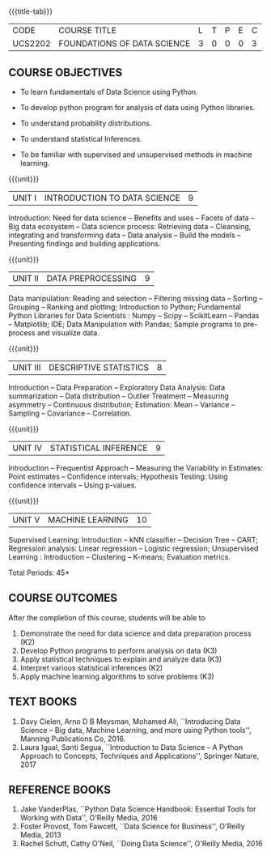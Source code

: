 * 
:properties:
:author: Ms. S. Rajalakshmi  and Dr. Y. V. Lokeswari.
:date: 11-06-2021
:author: Ms. S. Rajalakshmi  and Dr. Y. V. Lokeswari.
:date: 29-03-2021
:end:

#+startup: showall
{{{title-tab}}}
| CODE    | COURSE TITLE                | L | T | P | E | C |
| UCS2202 | FOUNDATIONS OF DATA SCIENCE | 3 | 0 | 0 | 0 | 3 |

** R2021 CHANGES :noexport:
1. New subject.
2. All 5 units were revisited and topics were changed from Regulation 2018.



** COURSE OBJECTIVES
- To learn fundamentals of Data Science using Python.
  # for carrying out basic statistical modeling and analysis
- To develop python program for analysis of data using Python libraries.
  # used for statistical modeling
- To understand probability distributions.
  # used for statistical modeling
- To understand statistical Inferences.
  # used for statistical modeling 
- To be familiar with supervised and unsupervised methods in machine
  learning.


{{{unit}}}
|UNIT I | INTRODUCTION TO DATA SCIENCE | 9 |
Introduction: Need for data science -- Benefits and uses -- Facets of
data -- Big data ecosystem -- Data science process: Retrieving
data -- Cleansing, integrating and transforming data -- Data analysis
-- Build the models -- Presenting findings and building applications.

{{{unit}}}
|UNIT II | DATA PREPROCESSING| 9 |
Data manipulation: Reading and selection -- Filtering missing data --
Sorting -- Grouping -- Ranking and plotting; Introduction to Python;
Fundamental Python Libraries for Data Scientists : Numpy -- Scipy --
ScikitLearn -- Pandas -- Matplotlib; IDE; Data Manipulation with
Pandas; Sample programs to pre-process and visualize data.

{{{unit}}}
|UNIT III | DESCRIPTIVE STATISTICS | 8 |
Introduction -- Data Preparation -- Exploratory Data Analysis: Data
summarization -- Data distribution -- Outlier Treatment -- Measuring
asymmetry -- Continuous distribution; Estimation: Mean -- Variance --
Sampling -- Covariance -- Correlation.

{{{unit}}}
|UNIT IV | STATISTICAL INFERENCE | 9 |
Introduction -- Frequentist Approach -- Measuring the Variability in
Estimates: Point estimates -- Confidence intervals; Hypothesis
Testing: Using confidence intervals -- Using p-values.

{{{unit}}}
|UNIT V | MACHINE LEARNING | 10 |
Supervised Learning: Introduction -- kNN classifier -- Decision Tree
-- CART; Regression analysis: Linear regression -- Logistic
regression; Unsupervised Learning : Introduction -- Clustering --
K-means; Evaluation metrics.

\hfill *Total Periods: 45*

** COURSE OUTCOMES
After the completion of this course, students will be able to
1.  Demonstrate the need for data science and data preparation process (K2)
2. Develop Python programs to perform analysis on data (K3)
3. Apply statistical techniques to explain and analyze data (K3)
4. Interpret various statistical inferences (K2)
5. Apply machine learning algorithms to solve problems (K3)

 
** TEXT BOOKS
1. Davy Cielen, Arno D B Meysman, Mohamed Ali, ``Introducing Data
   Science -- Big data, Machine Learning, and more using Python
   tools'', Manning Publications Co, 2016. 
2. Laura Igual, Santi Segua, ``Introduction to Data Science -- A
   Python Approach to Concepts, Techniques and Applications'',
   Springer Nature, 2017
   
** REFERENCE BOOKS
1. Jake VanderPlas, ``Python Data Science Handbook: Essential Tools
   for Working with Data'', O'Reilly Media, 2016
2. Foster Provost, Tom Fawcett, ``Data Science for Business'',
   O'Reilly Media, 2013
3. Rachel Schutt, Cathy O'Neil, ``Doing Data Science'', O'Reilly
   Media, 2016
   
#+begin_comment
1. Davy Cielen, Arno D B Meysman, Mohamed Ali, ``Introducing Data
   Science -- Big data, Machine Learning, and more using Python
   tools'', Manning Publications Co, 2016. (Unit I)
2. Laura Igual, Santi Segua­, ``Introduction to Data Science -- A
   Python Approach to Concepts, Techniques and Applications'',
   Springer Nature, 2017 (Unit I, II, III, IV, V)
#+end_comment

** CO PO MAPPING :noexport:
#+NAME: co-po-mapping
|                | PO1 | PO2 | PO3 | PO4| PO5|PO6 |PO7 | PO8| PO9|PO10 |PO11 |PO12 | PSO1 |PSO2|PSO3|
| CO1            |   3 |   2 |     |    |    |    |    |    |    |     |     |     |    2 |    |    |
| CO2            |   3 |   2 |     |  2 |  1 |    |    |    |    |     |     |     |    2 |    |    |
| CO3            |   3 |   2 |     |    |    |    |    |    |    |     |     |     |    2 |    |    |
| CO4            |   3 |   2 |     |    |    |    |    |    |    |     |     |     |    2 |    |    |
| CO5            |   3 |   2 |     |    |  1 |    |    |    |    |     |     |     |    2 |    |    |
| Score          |  15 |  10 |     |  2 |  2 |    |    |    |    |     |     |     |   10 |    |    |
| Course Mapping |   3 |   2 |     |  2 |  1 |    |    |    |    |     |     |     |    2 |    |    |

